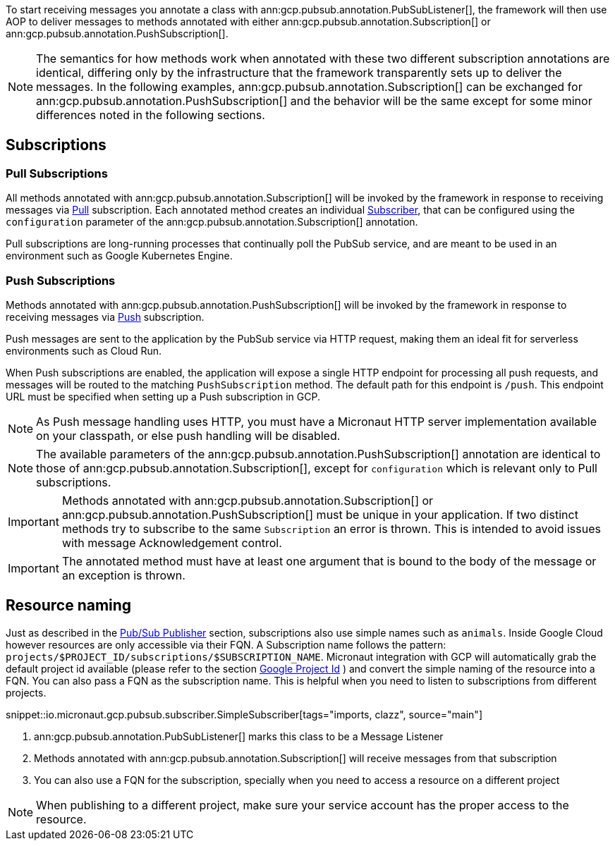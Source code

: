 To start receiving messages you annotate a class with ann:gcp.pubsub.annotation.PubSubListener[], the framework will then use AOP to deliver messages to methods annotated with either ann:gcp.pubsub.annotation.Subscription[] or ann:gcp.pubsub.annotation.PushSubscription[].

NOTE: The semantics for how methods work when annotated with these two different subscription annotations are identical, differing only by the infrastructure that the framework transparently sets up to deliver the messages. In the following examples, ann:gcp.pubsub.annotation.Subscription[] can be exchanged for ann:gcp.pubsub.annotation.PushSubscription[] and the behavior will be the same except for some minor differences noted in the following sections.

== Subscriptions

=== Pull Subscriptions
All methods annotated with ann:gcp.pubsub.annotation.Subscription[] will be invoked by the framework in response to receiving messages via link:https://cloud.google.com/pubsub/docs/pull[Pull] subscription.
Each annotated method creates an individual link:https://googleapis.dev/java/google-cloud-pubsub/latest/com/google/cloud/pubsub/v1/Subscriber.html[Subscriber],
that can be configured using the `configuration` parameter of the ann:gcp.pubsub.annotation.Subscription[] annotation.

Pull subscriptions are long-running processes that continually poll the PubSub service, and are meant to be used in an environment such as Google Kubernetes Engine.

=== Push Subscriptions
Methods annotated with ann:gcp.pubsub.annotation.PushSubscription[] will be invoked by the framework in response to receiving messages via link:https://cloud.google.com/pubsub/docs/push[Push] subscription.

Push messages are sent to the application by the PubSub service via HTTP request, making them an ideal fit for serverless environments such as Cloud Run.

When Push subscriptions are enabled, the application will expose a single HTTP endpoint for processing all push requests, and messages will be routed to the matching `PushSubscription` method. The default path for this endpoint is `/push`. This endpoint URL must be specified when setting up a Push subscription in GCP.

NOTE: As Push message handling uses HTTP, you must have a Micronaut HTTP server implementation available on your classpath, or else push handling will be disabled.

NOTE: The available parameters of the ann:gcp.pubsub.annotation.PushSubscription[] annotation are identical to those of ann:gcp.pubsub.annotation.Subscription[], except for `configuration` which is relevant only to Pull subscriptions.

IMPORTANT: Methods annotated with ann:gcp.pubsub.annotation.Subscription[] or ann:gcp.pubsub.annotation.PushSubscription[] must be unique in your application.
If two distinct methods try to subscribe to the same `Subscription` an error is thrown.
This is intended to avoid issues with message Acknowledgement control.

IMPORTANT: The annotated method must have at least one argument that is bound to the body of the message or an exception is thrown.


== Resource naming

Just as described in the <<producer, Pub/Sub Publisher>> section, subscriptions also use simple names such as `animals`.
Inside Google Cloud however resources are only accessible via their FQN. A Subscription name follows the pattern: `projects/$PROJECT_ID/subscriptions/$SUBSCRIPTION_NAME`.
Micronaut integration with GCP will automatically grab the default project id available (please refer to the section <<setup, Google Project Id>> ) and convert the simple naming of the resource into a FQN.
You can also pass a FQN as the subscription name.
This is helpful when you need to listen to subscriptions from different projects.

snippet::io.micronaut.gcp.pubsub.subscriber.SimpleSubscriber[tags="imports, clazz", source="main"]

<1> ann:gcp.pubsub.annotation.PubSubListener[] marks this class to be a Message Listener
<2> Methods annotated with ann:gcp.pubsub.annotation.Subscription[] will receive messages from that subscription
<3> You can also use a FQN for the subscription, specially when you need to access a resource on a different project

NOTE: When publishing to a different project, make sure your service account has the proper access to the resource.
